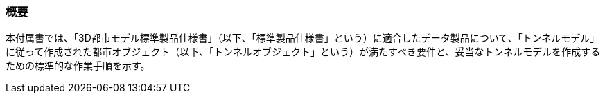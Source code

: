[[tocM_01]]
=== 概要

本付属書では、「3D都市モデル標準製品仕様書」（以下、「標準製品仕様書」という）に適合したデータ製品について、「トンネルモデル」に従って作成された都市オブジェクト（以下、「トンネルオブジェクト」という）が満たすべき要件と、妥当なトンネルモデルを作成するための標準的な作業手順を示す。

